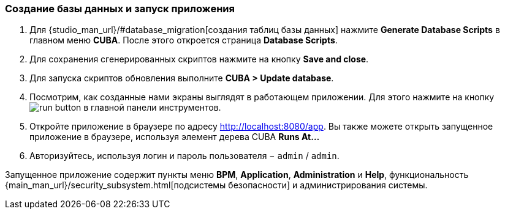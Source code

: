 :sourcesdir: ../../../source

[[qs_run_app]]
=== Создание базы данных и запуск приложения

. Для {studio_man_url}/#database_migration[создания таблиц базы данных] нажмите *Generate Database Scripts* в главном меню *CUBA*. После этого откроется страница *Database Scripts*.

. Для сохранения сгенерированных скриптов нажмите на кнопку *Save and close*.

. Для запуска скриптов обновления выполните *CUBA > Update database*.

. Посмотрим, как созданные нами экраны выглядят в работающем приложении. Для этого нажмите на кнопку image:run_button.png[] в главной панели инструментов.

. Откройте приложение в браузере по адресу http://localhost:8080/app. Вы также можете открыть запущенное приложение в браузере, используя элемент дерева CUBA *Runs At…​*

. Авторизуйтесь, используя логин и пароль пользователя − `admin` / `admin`. 

Запущенное приложение содержит пункты меню *BPM*, *Application*, *Administration* и *Help*, функциональность {main_man_url}/security_subsystem.html[подсистемы безопасности] и администрирования системы.

